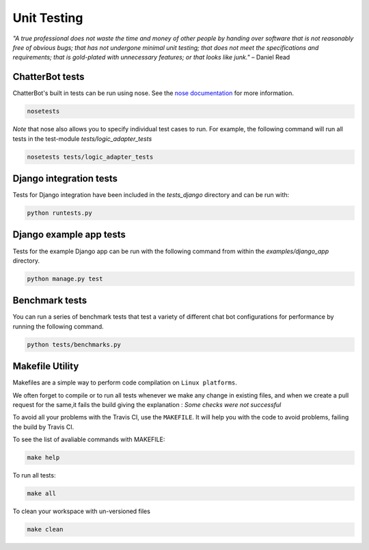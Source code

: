 ============
Unit Testing
============

*"A true professional does not waste the time and money of other people by handing over software that is not reasonably free of obvious bugs;
that has not undergone minimal unit testing; that does not meet the specifications and requirements;
that is gold-plated with unnecessary features; or that looks like junk."* – Daniel Read

ChatterBot tests
----------------

ChatterBot's built in tests can be run using nose.
See the `nose documentation`_ for more information.

.. sourcecode:: sh

   nosetests

*Note* that nose also allows you to specify individual test cases to run.
For example, the following command will run all tests in the test-module `tests/logic_adapter_tests`

.. sourcecode:: sh

   nosetests tests/logic_adapter_tests

Django integration tests
------------------------

Tests for Django integration have been included in the `tests_django` directory and
can be run with:

.. sourcecode:: sh

   python runtests.py

Django example app tests
------------------------

Tests for the example Django app can be run with the following command from within the `examples/django_app` directory.

.. sourcecode:: sh

   python manage.py test

Benchmark tests
---------------

You can run a series of benchmark tests that test a variety of different chat bot configurations for
performance by running the following command.

.. sourcecode:: sh

   python tests/benchmarks.py
   
Makefile Utility
----------------

Makefiles are a simple way to perform code compilation on ``Linux platforms``.

We often forget to compile or to run all tests whenever we make any change in existing files,
and when we create a pull request for the same,it fails the build giving the explanation : 
`Some checks were not successful`

To avoid all your problems with the Travis CI, use the ``MAKEFILE``. It will help you with the code to avoid problems,
failing the build by Travis CI.

To see the list of avaliable commands with MAKEFILE:

.. sourcecode:: sh

   make help

To run all tests:

.. sourcecode:: sh

   make all

To clean your workspace with un-versioned files

.. sourcecode:: sh

   make clean

..  _`nose documentation`: https://nose.readthedocs.org/en/latest/
